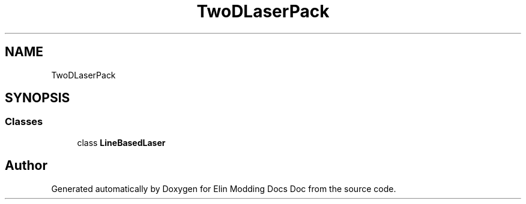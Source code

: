 .TH "TwoDLaserPack" 3 "Elin Modding Docs Doc" \" -*- nroff -*-
.ad l
.nh
.SH NAME
TwoDLaserPack
.SH SYNOPSIS
.br
.PP
.SS "Classes"

.in +1c
.ti -1c
.RI "class \fBLineBasedLaser\fP"
.br
.in -1c
.SH "Author"
.PP 
Generated automatically by Doxygen for Elin Modding Docs Doc from the source code\&.
